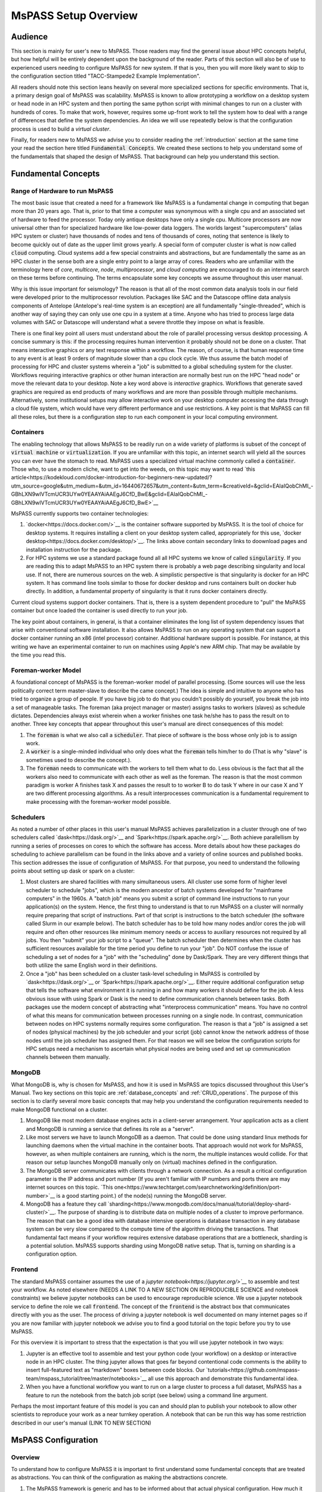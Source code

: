 .. _getting_started_overview:

MsPASS Setup Overview
=======================

Audience
~~~~~~~~~~~~~~
This section is mainly for user's new to MsPASS.  Those readers
may find the general issue about HPC concepts helpful, but
how helpful will be entirely dependent upon the background of the reader.
Parts of this section will also
be of use to experienced users needing to configure MsPASS for
new system.  If that is you, then you will more likely want to
skip to the configuration section titled
"TACC-Stampede2 Example Implementation".

All readers should note this section leans heavily on several more
specialized sections for specific environments.   That is, a
primary design goal of MsPASS was scalability.   MsPASS is known to
allow prototyping a workflow on a desktop system or head node in an HPC system
and then porting the same python script with minimal changes to run on
a cluster with hundreds of cores.  To make that work, however,
requires some up-front work to tell the system how to deal with a
range of differences that define the system dependencies.
An idea we will use repeatedly below is that the configuration
process is used to build a *virtual cluster*.

Finally, for readers new to MsPASS we advise you to consider
reading the :ref:`introduction` section at the same time
your read the section here titled :code:`Fundamental Concepts`.
We created these sections to help you understand some
of the fundamentals that shaped the design of MsPASS.
That background can help you understand this section.

Fundamental Concepts
~~~~~~~~~~~~~~~~~~~~~~~~

Range of Hardware to run MsPASS
----------------------------------
The most basic issue that created a need for a framework like MsPASS
is a fundamental change in computing that began more than 20 years ago.
That is, prior to that time a computer was synonymous with a single cpu
and an associated set of hardware to feed the processor.  Today only
antique desktops have only a single cpu.   Multicore processors are
now universal other than for specialized hardware like low-power data
loggers.  The worlds largest "supercomputers" (alias HPC system or cluster)
have thousands of nodes and tens of thousands of cores, noting that
sentence is likely to become quickly out of date as the upper limit
grows yearly.  A special form of computer cluster is what is
now called :code:`cloud` computing.  Cloud systems add a few
special constraints and abstractions, but are fundamentally
the same as an HPC cluster in the sense both are a single entry point
to a large array of cores.
Readers who are unfamiliar with the terminology
here of *core*, *multicore*, *node*, *multiprocessor*, and
*cloud computing* are
encouraged to do an internet search on these terms before continuing.
The terms encapsulate some key concepts we assume throughout this user
manual.

Why is this issue important for seismology?   The reason is that
all of the most common data analysis tools in our field were developed
prior to the multiprocessor revolution.   Packages like SAC and
the Datascope offline data analysis components of Antelope
(Antelope's real-time system is an exception) are all fundamentally
"single-threaded", which is another way of saying they can only use
one cpu in a system at a time.   Anyone who has tried to process
large data volumes with SAC or Datascope will understand what a
severe throttle they impose on what is feasible.

There is one final key point all users must understand about
the role of parallel processing versus desktop processing.
A concise summary is this:  if the processing requires human
intervention it probably should not be done on a cluster.
That means interactive graphics
or any text response within a workflow.
The reason, of course, is that human response time to any event
is at least 9 orders of magnitude slower than a cpu clock cycle.
We thus assume the batch model of processing for HPC and cluster systems
wherein a "job" is submitted to a global scheduling system for the cluster.
Workflows requiring interactive graphics or other human interaction
are normally best run on the HPC "head node" or move the relevant
data to your desktop.  Note a key word above is *interactive* graphics.
Workflows that generate saved graphics are required as end products of
many workflows and are more than possible through multiple mechanisms.
Alternatively, some institutional setups may allow interactive work on your desktop computer
accessing the data through a cloud file system, which would have
very different performance and use restrictions.  A key point
is that MsPASS can fill all these roles, but there is a configuration
step to run each component in your local computing environment.

Containers
-------------
The enabling technology that allows MsPASS to be readily run on a wide variety
of platforms is subset of the concept of :code:`virtual machine` or
:code:`virtualization`.   If you are unfamiliar with this topic,
an internet search will yield all the sources you can ever have the
stomach to read.   MsPASS uses a specialized virtual machine
commonly called a :code:`container`.  Those who, to use a modern cliche, want to get
into the weeds, on this topic may want to read
`this article<https://kodekloud.com/docker-introduction-for-beginners-new-updated/?utm_source=google&utm_medium=&utm_id=16440672657&utm_content=&utm_term=&creativeId=&gclid=EAIaIQobChMI_-GBhLXN9wIVTcmUCR3UYw0YEAAYAiAAEgJ6CfD_BwE&gclid=EAIaIQobChMI_-GBhLXN9wIVTcmUCR3UYw0YEAAYAiAAEgJ6CfD_BwE>`__

MsPASS currently supports two container technologies:

#.  `docker<https://docs.docker.com/>`__ is the container software
    supported by MsPASS.  It is the tool of choice for desktop systems.
    It requires installing a client on your desktop system called,
    appropriately for this use, `docker desktop<https://docs.docker.com/desktop/>`__.
    The links above contain secondary links to doownload pages and installation
    instruction for the package.
#.  For HPC systems we use a standard package found all all HPC systems
    we know of called :code:`singularity`.  If you are reading this to
    adapt MsPASS to an HPC system there is probably a web page describing
    singularity and local use.   If not, there are numerous sources on the
    web.  A simplistic perspective is that singularity is docker for
    an HPC system.   It has command line tools similar to those for
    docker desktop and runs containers built on docker hub directly.
    In addition, a fundamental property of singularity is that it runs docker
    containers directly.

Current cloud systems support docker containers.   That is, there is a system
dependent procedure to "pull" the MsPASS container but once loaded the container
is used directly to run your job.

The key point about containers, in general, is that a container eliminates
the long list of system dependency issues that arise with conventional
software installation.   It also allows MsPASS to run on any operating
system that can support a docker container running an x86 (intel processor)
container.  Additional hardware support is possible.  For instance, at
this writing we have an experimental container to run on
machines using Apple's new ARM chip.
That may be available by the time you read this.

Foreman-worker Model
--------------------------
A foundational concept of MsPASS is the foreman-worker model of
parallel processing.  (Some sources will use the less politically correct
term master-slave to describe the came concept.)
The idea is simple and intuitive to anyone who has tried to organize a
group of people.   If you have big job to do that you couldn't possibly do
yourself, you break the job into a set of manageable tasks.   The
foreman (aka project manager or master) assigns tasks to workers (slaves)
as schedule dictates.  Dependencies always exist wherein when a worker finishes
one task he/she has to pass the result on to another.  Three key concepts
that appear throughout this user's manual are direct consequences of this model:

#.  The :code:`foreman` is what we also call a :code:`scheduler`.   That piece
    of software is the boss whose only job is to assign work.
#.  A :code:`worker` is a single-minded individual who only does what the
    :code:`foreman` tells him/her to do (That is why "slave" is sometimes used to describe
    the concept.).
#.  The :code:`foreman` needs to communicate with the workers to tell them
    what to do.   Less obvious is the fact that all the workers also need
    to communicate with each other as well as the foreman.   The reason is
    that the most common paradigm is worker A finishes task X and passes
    the result to to worker B to do task Y where in our case X and Y
    are two different processing algorithms.  As a result interprocesses
    communication is a fundamental requirement to make processing with the
    foreman-worker model possible.

Schedulers
----------------
As noted a number of other places in this user's manual MsPASS
achieves parallelization in a cluster through one of two
schedulers called `dask<https://dask.org/>`__
and `Spark<https://spark.apache.org/>`__.  Both achieve parallellism
by running a series of processes on cores to which the software
has access.   More details about how these packages do
scheduling to achieve parallelism can be found in
the links above and a variety of online sources and published books.
This section addresses the issue of configuration of MsPASS.
For that purpose, you need to understand the following points about
setting up dask or spark on a cluster:

#.  Most clusters are shared facilities with many simultaneous users.
    All cluster use some form of higher level scheduler to schedule
    "jobs", which is the modern ancestor of batch systems developed for
    "mainframe computers" in the 1960s.   A "batch job" means you
    submit a script of command line instructions to run your application(s)
    on the system.   Hence, the first thing to understand is that to run
    MsPASS on a cluster will normally require preparing that script of
    instructions.   Part of that script is instructions to the batch
    scheduler (the software called Slurm in our example below). The
    batch scheduler has to be told how many nodes and/or cores the
    job will require and often other resources like minimum memory needs or
    access to auxiliary resources not required by all jobs.  You then
    "submit" your job script to a "queue".  The batch scheduler then determines
    when the cluster has sufficient resources available for the time period
    you define to run your "job".  Do NOT confuse the issue of scheduling
    a set of nodes for a "job" with the "scheduling" done by Dask/Spark.
    They are very different things that both utilize the same English word
    in their definitions.
#.  Once a "job" has been scheduled on a cluster task-level scheduling in
    MsPASS is controlled by `dask<https://dask.org/>`__
    or `Spark<https://spark.apache.org/>`__.   Either require additional
    configuration setup that tells the software what environment it is
    running in and how many workers it should define for the job.
    A less obvious issue with using Spark or Dask is the need to define
    communication channels between tasks. Both packages use the modern
    concept of abstracting what "interprocess communication" means.
    You have no control of what this means for communication
    between processes running on a single node.  In contrast,
    communication between nodes on HPC systems normally requires
    some configuration.   The reason is that a "job" is assigned a set of
    nodes (physical machines) by the job scheduler and your script (job) cannot
    know the network address of those nodes until the job scheduler has
    assigned them.   For that reason we will see below the configuration
    scripts for HPC setups need a mechanism to ascertain what physical
    nodes are being used and set up communication channels between them
    manually.

MongoDB
------------
What MongoDB is, why is chosen for MsPASS, and how it is used in MsPASS are
topics discussed throughout this User's Manual.   Two key sections on this
topic are :ref:`database_concepts` and :ref:`CRUD_operations`.
The purpose of this section is to clarify several more basic concepts
that may help you understand the configuration requirements needed to
make MongoDB functional on a cluster.

#.  MongoDB like most modern database engines acts in a client-server
    arrangement.  Your application acts as a client and MongoDB is
    running a service that defines its role as a "server".
#.  Like most servers we have to launch MongoDB as a daemon.  That
    could be done using standard linux methods for launching daemons when the
    virtual machine in the container boots.  That approach would not work
    for MsPASS, however, as when multiple containers are running, which
    is the norm, the multiple instances would collide.   For that reason
    our setup launches MongoDB manually only on (virtual) machines
    defined in the configuration.
#.  The MongoDB server communicates with clients through a network
    connection.   As a result a critical configuration parameter is
    the IP address and port number
    (If you aren't familiar with IP numbers and ports there are may
    internet sources on this topic.
    `This one<https://www.techtarget.com/searchnetworking/definition/port-number>`__
    is a good starting point.)  of the node(s) running the MongoDB server.
#.  MongoDB has a feature they call
    `sharding<https://www.mongodb.com/docs/manual/tutorial/deploy-shard-cluster/>`__.
    The purpose of sharding is to distribute data on multiple nodes of a
    cluster to improve performance.   The reason that can be a good idea
    with database intensive operations is database transaction in any
    database system can be very slow compared to the compute time of the
    algorithm driving the transactions.  That fundamental fact
    means if your workflow requires extensive database operations
    that are a bottleneck, sharding is a potential solution.  MsPASS
    supports sharding using MongoDB native setup.   That is, turning on
    sharding is a configuration option.

Frontend
------------

The standard MsPASS container assumes the use of a
`jupyter notebook<https://jupyter.org/>`__`
to assemble and test your workflow.  As noted elsewhere
(NEEDS A LINK TO A NEW SECTION ON REPRODUCIBLE SCIENCE and notebook constraints)
we believe jupyter notebooks can be used to encourage reproducible
science.   We use a jupyter notebook service to define the
role we call :code:`frontend`.  The concept of the :code:`frontend`
is the abstract box that communicates directly with you as the user.
The process of driving a jupyter notebook is well documented
on many internet pages so if you are now familiar with jupyter notebook
we advise you to find a good tutorial on the topic before you try to use
MsPASS.

For this overview it is important to stress that the expectation is
that you will use jupyter notebook in two ways:

#.  Jupyter is an effective tool to assemble and test your python
    code (your workflow) on a desktop or interactive node in an HPC cluster.
    The thing jupyter allows that goes far beyond contentional code comments
    is the ability to insert full-featured text as "markdown" boxes between
    code blocks.   Our
    `tutorials<https://github.com/mspass-team/mspass_tutorial/tree/master/notebooks>`__
    all use this approach and demonstrate this
    fundamental idea.

#.  When you have a functional workflow you want to run on a large cluster
    to process a full dataset, MsPASS has a feature to run the notebook
    from the batch job script (see below) using a command line argument.

Perhaps the most important feature of this model is you can and should plan
to publish your notebook to allow other scientists to reproduce your work
as a near turnkey operation.  A notebook that can be run this way has some
restriction described in our user's manual (LINK TO NEW SECTION)

MsPASS Configuration
~~~~~~~~~~~~~~~~~~~~~~~~~~

Overview
------------
To understand how to configure MsPASS it is important to first
understand some fundamental concepts that are treated as abstractions.
You can think of the configuration as making the abstractions concrete.

#.  The MsPASS framework is generic and has to be informed about
    that actual physical configuration.   How much it can determine automatically
    and what it needs to be told manually are system dependent.
#.  As much as possible we abstract all IO.   Input means you use a handle of
    some kind to create some data object.   Output means you use a handle to
    save that data in a form that allows it to be reconstructed later.
    Whether that is done by reading from a file on file system, a file
    on a HPC disk farm, a cloud system via a URL, or something not yet invented
    is irrelevant.  All that matters is that you have a software handle to
    manage the reads and writes.
#.  A special case of IO is interprocess communication.   Spark and Dask
    both abstract that process in a manner opaque to you as a user.
    This allows them to automatically determine if a connection is
    process-to-process within a shared memory environment (within a node)
    or between nodes.   Mechanisms for the first are varied.  For the later
    it means network communications between two processes on two nodes with the cluster's
    internal network.
#.  We made a design choice in MsPASS to further abstract the overall system
    in terms of one a finite set of functional blocks we refer to as the
    blocks :code:`role`.   There are three core "roles" any MsPASS
    setup needs to define:  (1) :code:`scheduler`, (2) :code:`worker`,
    and :code:`db`.  Sharding adds a level of complexity.  When sharding is
    enabled two additional function "roles" are required we call
    :code:`dbmanager` (replaces :code:`db` in a sharded environment) and
    :code:`shard`.  Finally, we define the role of :code:`frontend`
    as an abstraction of the user interface.  Sections below will
    provide more details on what these different "roles" mean and how
    they are used.

A final point for this overview is that a good summary of the purpose of
configuration is to define a virtual cluster in which your job should be run.
The scalability of MsPASS is possible because of the abstraction that
allows the definition of a virtual cluster.  How complicated that
configuration will be is dependent upon what you are building.
We have a turnkey system for a desktop system, but any other cluster will
require a nonzero commitment to configure and run jobs in the virtual
cluster you define.  MsPASS is a "framework" which means it can handle complex
definitions, but it will not produce a workable system
until someone adds a skin to the framework.

We first consider a series of example configurations that we illustrate
using abstractions we described immediately above.   After
the examples we turn to the implementation detail of how we
make an abstract model concrete.

Example 1:  Simple four node virtual cluster
-----------------------------------------------
Figure :numref:`Configuration_figure1` is
a block diagram of a virtual cluster that is largely useful
only for it's pedagogic value.   i.e. we show it
as an introductory example to help further demonstrate key
concepts and how they fit together.  The actual configuration here would
not be very prudent because it would not make efficient use of resources for
reasons we discuss at the end of this section.

.. _Configuration_figure1:

.. figure:: ../_static/figures/OneRolePerVM.jpg
     :width: 600px
     :align: center

     :numref:`Configuration_figure1`.  Block diagram showing abstract components of the virtual cluster
     configuration of example 1.  This example assumes four physical
     nodes illustrated by the four larger boxes with solid lines.
     The dashed line boxes define virtual machines running within
     each physical node.   Each physical node is illustrated as
     connected to a high speed LAN used for node-to-node communication
     in the cluster.

This simple example is helpful to clarify some important implementation
details that we use in MsPASS to define a virtual cluster:

- The fundamental components are defined by what we call a :code:`role`.
  In this example there are four:  :code:`db`, :code:`frontend`,
  :code:`scheduler`, and :code:`worker`.  Those names define the
  following:

  * The :code:`db` virtual machine runs MongoDB.
  * The :code:`frontend` virtual machine is running a jupyter  notebook
    service.   That is currently the default user interface for MsPASS.
  * The :code:`scheduler` virtual machine runs the dask or spark scheduler.
  * The :code:`worker` virtual machine runs a dask or spark worker.

- The configuration is all driven by a master script illustrated at the top
  of the figure with the tag "start-mspass.sh".  Because our container
  runs a version of linux that script is a Bourne (bash) shell script.
  We discuss the contents of that script below.

- This example shows a simple configuration with one virtual machine per
  physical node.  However, it also shows that the worker node is configured
  with four processes labeled P1, P2, P3, and P4.  Note our terminology
  has created an ambiguity of language in the current setup you need to
  understand.  A single instance of a virtual machine (container) is
  run with its "role" defined as :code:`worker` but both dask and spark,
  by default, will define one worker process per core defined for that
  virtual machine.  i.e. "worker" is used for two different contexts here.
  It means a "role" and the worker being directed by a foreman (scheduler).
  In retrospect we should have used a different work to define the worker
  as a role, but for the present that ambiguity is too deeply embedded in
  the code base to easily excise it.

- The worker node has lines with arrows drawn between the four boxes labeled P1, P2, P3, and P4.
  Those lines symbolize interprocess communication between the worker processes.
  As noted above dask and spark abstract that communication.

- We illustrate node-to-node communications through a common symbol for a
  local area network.  That is, the heavy line labeled "Cluster LAN".
  A key point here is that such communications use a physical connection
  between nodes and the nodes operating system has to handle routing
  data traffic to and from the virtual machine it is running.

- Figure :numref:`Configuration_figure1` has node2 running with a
  role set as :code:`frontend`.   As noted earlier the :code:`frontend` box is an
  abstraction of a user interface but in our implementation it runs the
  service that allows a web browswer to connect to the virtual cluster
  by running a jupyter notebook on your local machine.   NEEDS MORE AFTER MEETING

Before continuing it is worth noting why this simple configuration is
useful for understanding but likely a bad idea for an actual configuration,
The example is useful because of simplicity.  In this example each
node has one and only one "role".   The examples below show that isn't
essential, but does introduce some potentially confusing complexity we
think is important to consider independently.   Why this configuration
would almost certainly be a "bad idea" for an actual implementation is
inefficiency.   All but archaic clusters today have multicore nodes.
Dedicating a full node to each "role" would waste resources.  The most
extreme is the :code:`frontend` box that in our implementation launches a
virtual machine dedicated only to running a jupyter notebook server.
The jupyter notebook server is a very lightweight process tha consumes very
few resources.   A run in this cofiguration would show node2 nearly idle
for an entire run.   In contrast, we have found devoting a node to
the :code:`scheduler` role may often be prudent.   The key point here is
that "fine-tuning" of a production workflow may require some
benchmark tests for load balancing.  On the other hand, we also caution
all users to keep your objectives in mind.   If you are doing a one-up
workflow for a research project fine-tuning configuration would be
a waste of your time.  If you face a task with months of compute time, however,
some fine-tuning may be justified.


Example 2:  Multiple nodes with multiple roles`
---------------------------------------------------
Figure :numref:`Configuration_figure2` is
a block diagram of a virtual cluster that is a minor variant of
that in Figure :numref:`Configuration_figure1`.   This configuration
has less of the inefficiency of that in Figure :numref:`Configuration_figure1`
by not dedicating a node to the :code:`frontend` role.  It also
illustrates a more subtle point that is an implementation detail
we were avoiding in Example 1.   That is, note that when a node is
set up to run multiple "roles" each role is run in a  separate
virtual machine (container).  We emphasize that is an
"implementation detail" we made to simplify the already complicated
start-mspass.sh script.  We note that approach would have been a bad
idea with older "virtual machine" software that would require loading a
full implmentation of a guest operating system into memory, but
this is an example of the merits of a "container" version of virtualization.
The approach we used is common and is not particularly onerous in
the consumption of system resources.  The key differences between this
and example 1 are:

#. Nodes 1 and 2 are both running two containers with different "roles".
#. Node 2 illustrates a different configurable feature that can be used to
   provide better load balancing.   That is, it is possible to launch
   a container running with the role of :code:`worker` and limit the number
   of workers that scheduler can assign.  This example shows the node 2
   worker with only 2 processes while the node dedicated to workers (node 3)
   is assigned 4 worker processes.

.. _Configuration_figure2:

.. figure:: ../_static/figures/MultipleRolesPerNode.jpg
     :width: 600px
     :align: center

     :numref:`Configuration_figure2`.
     Block diagram showing abstract components of the virtual cluster
     configuration of example 2.  This example shows a cluster with
     three physical nodes running containers with multiple roles on two of the three
     nodes.  See the caption of Figure :numref:`Configuration_figure2`
     for details on the meaning of different lines in the diagram.



Example 3:  Multiple nodes with optional Sharding
-----------------------------------------------

Figure :numref:`Configuration_figure3` is the first example
that is known to give reasonable load balancing on an HPC system.
It is, in fact, a schematic diagram of our example configuration for
creating a virtual cluster at TACC.   A configuration file that would
create this virtual cluster is given below.   The most up-to-date
version can be found
`here<https://github.com/mspass-team/mspass/blob/master/scripts/tacc_examples/distributed_node.sh>`__ on github,
but be warned that copy is subject to version skew from that pasted
here to create this user manual section.

.. _Configuration_figure3:

.. figure:: ../_static/figures/FiveNodeExampleComposite.jpg
     :width: 600px
     :align: center

     :numref:`Configuration_figure3`.
     Block diagram showing abstract components of the virtual cluster
     configuration of example 3.  This example shows a cluster with
     five physical nodes that define alternative operational modes
     in our example "distributed node" script.  (a) shows a configuration
     without MongoDB sharding enabled.   In that case node  1 has a
     container running a single instance of MongoDB (box labeled db).
     Node 1 also has two other containers: one running with role
     :code:`scheduler` and another running with role :code:`frontend`.
     (b) shows a similar configuration that would be created with the
     configuration script if shading is enabled.  Note that in that
     situation the :code:`db` box is assigned the role :code:`dbmanager`.
     The :code:`dbmanager` coordinates database transitions with the
     shards defined in the other nodes.  In this example each node running
     a worker container also runs a container with a role defined as
     :code:`shard`.

This figure actually illusrates two different configurations.   We consider
them together because the script that could be run at TACC to create this
virtual cluster has an option for turning MongoDB's "sharding" feature (see above
and the MongoDB documentation) on and off.  Consider first the case with
sharding False (off) as it has much in common with example 2.  Some key
points about the case with sharding off are the following:

*  In this case we have four dedicated worker nodes and put all the other
   required "roles" in a single node.
*  As in example 2 all each container runs one and only one role.
*  We don't illustrate the worker processes in this figure for simplicity.
   We note that both dask and spark will default to creating one worker
   process per core assigned to the container.   In this configuration that
   would normally mean all the cores of that node.  Thus if each node had,
   for example, 16 cores, this virtual cluster would represent a 64 processor
   engine.

Whether or not this configuration is well balanced depends upon the
workflow and the physical nodes on which it is run.
Putting the database server on the same node as the scheduler
could cause issues for a workflow running lots of database operations.
We show the example with sharding turned on (part b of the figure) as
an illustration of how sharding could be enabld to possibly improve load balancing
in such a situation.  Some key points about the sharding example are the
following:

*  When sharding is used we add two new MsPASS "role" definitions:
   :code:`shard` and :code:`dbmanager`.   We emphasize the "role" concept is
   a feature of MsPASS and not something you will find in the MongoDB
   documentation.   Both define configurations defined in the start-mspass.sh
   script used to launch each container.   To see exactly what each do
   look at the contents of start-mspass.sh found `here<https://github.com/mspass-team/mspass/blob/extend_normalization_options/scripts/start-mspass.sh>`__.
*  Sharding adds complexity to a setup and run time environment that
   should not be taken lightly.   In general, we would recommend avoiding
   it unless you have a production workflow you find limited by
   database transactions.   Our example below and with start-mspass.sh
   provide a starting point to implement a sharded cluster.   That should,
   however, be viewed only as a supplement the MongoDB documentation on
   sharding easily found by a web search.

Example 4:  All-in-one desktop setup
---------------------------------------
We leave the special case we call "all-in-one" until now even
though virtually all MsPASS users will likely first use it in that mode.
The reason is that although
it is implemented through the same master script (start-msspas.sh),
it is a special case that might be confusing if we had started there.
That is, because the framework is primarily designed for running on
a cluster running on a desktop has to simulate elements of cluster.
That said, the following figure illustrates an abstraction of the
all-in-one mode with symbols the same as the examples above:

.. _Configuration_figure4:

.. figure:: ../_static/figures/AllInOne.jpg
     :width: 600px
     :align: center

     :numref:`Configuration_figure4`.
     Block diagram showing abstract components of what we
     call the all-in-one mode used for running on a single node.
     Symbols and line styles are as with all the related figures above.

The fundamental difference to note in this run mode is all four
of the required mspass "roles" (:code:`scheduler, worker, db, frontend`)
are run in the same container.  All the previous examples used
used multiple containers with only one "role" per container.
We emphasize either choice (one role per container or multiple roles
per container instance) is an implementation detail.   The single container
mode is more efficient for a desktop.  Multiple containers are more appropriate
for clusters to make the configuration more generic.   Further, in a cluster
the minor memory overhead of multiple containers would be less of an issue
than for a single node.

A final point about this configuration is that by default both dask and
spark will define the number of process devoted to workers to be the number of
cores defined for the container.   If you are running MsPASS on a desktop
you want to simultaneously use for other purposes you may want to configure docker
to not use all the cores on the system.   That process is described
`here<https://docs.docker.com/config/containers/resource_constraints/>`__.


TACC-Stampede2 Example Implementation
~~~~~~~~~~~~~~~~~~~~~~~~~~~~~~~~~~~~~~~~~
Overview
----------
In this section we show a concrete implementation of our abstract
example 3.  This example will is known to run on the
`TACC<https://www.tacc.utexas.edu/use-tacc/getting-started>`__
system called stampede2.  On that system a package called
:code:`singularity` is used to launch and containers in multiple nodes.
Job level scheduling is handled by a system called :code:`Slurm`.
Details on how to use those two packages to run jobs are found
in two subsections of this :code:`Getting Started` section:
:ref:`run_mspass_with_singularity` provides some basics on using
singularity and :ref:`deploy_mspass_on_HPC` gives more details.
This section covers some of the same material, but relates some of the
details back to the more abstract concepts discussed above.
A practical guide is that this section of this document
is the tutorial while the other sections of :code:`Getting Started`
are reference material better used after you are familiar with the
material found here.

The subsections below give some of the details of three files
MsPASS uses to construct a virtual cluster:

#.  We show an example job control script that implements the abstract,
    five-node cluster illustrated above in :numref:`Configuration_figure3`
    for the case with sharding turned off.
#.  We cover highlights of the  :code:`start-mspass.sh` file illustrated in all
    the figures above.  As noted it is a master shell script used to
    launch a single instance of a container.
#.  We include a brief discussion of the docker configuration file.
    That discussion is not all inclusive, but it might make some
    unix shell incantations slightly less mysterious.  We emphasize that
    file has no direct role in configuration.   The issue we clarify below
    is how :code:`start-mspass.sh` is used in the container setup.

These three files are tightly connected.  The first two define
the configuration for the virtual cluster in which you run the job.
The third is important only to understand the way the contaienr is
constructed to use these two configuration files.
Understanding how they work together is much like understanding
the control flow of any piece of
computer code that has subprograms (functions).   The job script
is like a main program (function).   It defines the environment in which
the job is to be run, launches containers used to define the virtual
cluster, configures the containers, and then run the desired workflow.
The docker configuration file can be thought of as like the operating
system code:  you only interact with it, you don't change it.

Job Script
-----------------------

Because the job script is effectively the main program for any workflow
we begin with our example.  Note this script was derived from an
ancestor of the current file found on github
`here<https://github.com/mspass-team/mspass/blob/master/scripts/tacc_examples/distributed_node.sh>`__.
It differs mainly with some minor changes to match the configuration
described in this  document.   I also includes some additional comments
with the tag *Section n* used as anchors for descriptions following the
script:

.. code-block:: python

  #!/bin/bash

  #SECTION 1:  slurm commands (see below for more details)
  #SBATCH -J mspass          # Job name
  #SBATCH -o mspass.o%j      # Name of stdout output file
  #SBATCH -p skx-dev         # Queue (partition) name - system dependent
  #SBATCH -N 5               # Total # of nodes (5 for this example)
  #SBATCH -n 5               # Total # of mpi tasks (normally the same as -N)
  #SBATCH -t 02:00:00        # Run time (hh:mm:ss)
  #SBATCH -A MsPASS          # Allocation name (req'd if you have more than 1)

  # SECTION 2:  Define the software environment
  # Most HPC systems like stampede2 use a softwere module
  # manager to allow each job to define any special packages it needs to
  # run.  In our case that is only tacc-singularity.
  ml unload xalt
  ml tacc-singularity
  module list
  pwd
  date

  #SECTION 3:  Define some basic control variables for this shell
  # this sets the working directory
  # SCRATCH is an environment variable defined for all jobs on stempede2
  WORK_DIR=$SCRATCH/mspass/workdir
  # This defines the path to the docker container file.
  # like SCRATCH WORK2 is an environment variable defining a file system
  # on stampede2
  MSPASS_CONTAINER=$WORK2/mspass/mspass_latest.sif
  # specify the location where user wants to store the data
  # should be in either tmp or scratch
  DB_PATH='scratch'
  # the base for all hostname addresses
  HOSTNAME_BASE='stampede2.tacc.utexas.edu'
  # Sets whether to use sharding or not (here sharding is turned off)
  DB_SHARDING=false
  # This variable is used to simplify launching each container
  # Arguments are added to this string to launch each instance of a
  # container.  stampede2 uses a package called singularity to launch
  # each container instances
  SING_COM="singularity run $MSPASS_CONTAINER"


  # Section 4:  Set up some necessary communication channels
  # obtain the hostname of the node, and generate a random port number
  NODE_HOSTNAME=`hostname -s`
  echo "primary node $NODE_HOSTNAME"
  LOGIN_PORT=`echo $NODE_HOSTNAME | perl -ne 'print (($2+1).$3.$1) if /c\d(\d\d)-(\d)(\d\d)/;'`
  STATUS_PORT=`echo "$LOGIN_PORT + 1" | bc -l`
  echo "got login node port $LOGIN_PORT"

  # create reverse tunnel port to login nodes.  Make one tunnel for each login so the user can just
  # connect to stampede.tacc
  # Note the number used as an arg to seq should be the number of nodes in the
  # virtual cluster
  for i in `seq 6`; do
      ssh -q -f -g -N -R $LOGIN_PORT:$NODE_HOSTNAME:8888 login$i
      ssh -q -f -g -N -R $STATUS_PORT:$NODE_HOSTNAME:8787 login$i
  done
  echo "Created reverse ports on Stampede2 logins"

  # Section 5:  Launch all the containers
  # In this job we create a working directory on stampede2's scratch area
  # Most workflows may omit the mkdir ans just use cd to a working
  # directory created and populated earlier
  mkdir -p $WORK_DIR
  cd $WORK_DIR

  # start a scheduler container in the primary node
  SINGULARITYENV_MSPASS_WORK_DIR=$WORK_DIR \
  SINGULARITYENV_MSPASS_ROLE=scheduler $SING_COM &

  # get the all the hostnames of worker nodes
  WORKER_LIST=`scontrol show hostname ${SLURM_NODELIST} | \
               awk -vORS=, -v hostvar="$NODE_HOSTNAME" '{ if ($0!=hostvar) print $0 }' | \
               sed 's/,$/\n/'`
  echo $WORKER_LIST

  # start worker container in each worker node
  SINGULARITYENV_MSPASS_WORK_DIR=$WORK_DIR \
  SINGULARITYENV_MSPASS_SCHEDULER_ADDRESS=$NODE_HOSTNAME \
  SINGULARITYENV_MSPASS_ROLE=worker \
  mpiexec.hydra -n $((SLURM_NNODES-1)) -ppn 1 -hosts $WORKER_LIST $SING_COM &

  if [ "$DB_SHARDING" = true ] ; then
      echo 'Using Sharding MongoDB'
      # extract the hostname of each worker node
      OLD_IFS=$IFS
      IFS=","
      WORKER_LIST_ARR=($WORKER_LIST)
      IFS=$OLD_IFS

      # control the interval between mongo instance and mongo shell execution
      SLEEP_TIME=15

      # start a dbmanager container in the primary node
      username=`whoami`
      for i in ${!WORKER_LIST_ARR[@]}; do
          SHARD_LIST[$i]="rs$i/${WORKER_LIST_ARR[$i]}.${HOSTNAME_BASE}:27017"
          SHARD_ADDRESS[$i]="$username@${WORKER_LIST_ARR[$i]}.${HOSTNAME_BASE}"
          SHARD_DB_PATH[$i]="$username@${WORKER_LIST_ARR[$i]}.${HOSTNAME_BASE}:/tmp/db/data_shard_$i"
          SHARD_LOGS_PATH[$i]="$username@${WORKER_LIST_ARR[$i]}.${HOSTNAME_BASE}:/tmp/logs/mongo_log_shard_$i"
      done

      SINGULARITYENV_MSPASS_WORK_DIR=$WORK_DIR \
      SINGULARITYENV_MSPASS_SHARD_DATABASE=${SHARD_DATABASE} \
      SINGULARITYENV_MSPASS_SHARD_COLLECTIONS=${SHARD_COLLECTIONS[@]} \
      SINGULARITYENV_MSPASS_SHARD_LIST=${SHARD_LIST[@]} \
      SINGULARITYENV_MSPASS_SLEEP_TIME=$SLEEP_TIME \
      SINGULARITYENV_MSPASS_ROLE=dbmanager $SING_COM &

      # ensure enough time for dbmanager to finish
      sleep 30

      # start a shard container in each worker node
      # mipexec could be cleaner while ssh would induce more complexity
      for i in ${!WORKER_LIST_ARR[@]}; do
          SINGULARITYENV_MSPASS_WORK_DIR=$WORK_DIR \
          SINGULARITYENV_MSPASS_SHARD_ID=$i \
          SINGULARITYENV_MSPASS_DB_PATH=$DB_PATH \
          SINGULARITYENV_MSPASS_SLEEP_TIME=$SLEEP_TIME \
          SINGULARITYENV_MSPASS_CONFIG_SERVER_ADDR="configserver/${NODE_HOSTNAME}.${HOSTNAME_BASE}:27018" \
          SINGULARITYENV_MSPASS_ROLE=shard \
          mpiexec.hydra -n 1 -ppn 1 -hosts ${WORKER_LIST_ARR[i]} $SING_COM &
      done

      # start a jupyter notebook frontend in the primary node
      SINGULARITYENV_MSPASS_WORK_DIR=$WORK_DIR \
      SINGULARITYENV_MSPASS_SCHEDULER_ADDRESS=$NODE_HOSTNAME \
      SINGULARITYENV_MSPASS_DB_ADDRESS=$NODE_HOSTNAME \
      SINGULARITYENV_MSPASS_DB_PATH=$DB_PATH \
      SINGULARITYENV_MSPASS_SHARD_ADDRESS=${SHARD_ADDRESS[@]} \
      SINGULARITYENV_MSPASS_SHARD_DB_PATH=${SHARD_DB_PATH[@]} \
      SINGULARITYENV_MSPASS_SHARD_LOGS_PATH=${SHARD_LOGS_PATH[@]} \
      SINGULARITYENV_MSPASS_DB_MODE="shard" \
      SINGULARITYENV_MSPASS_ROLE=frontend $SING_COM
  else
      echo "Using Single node MongoDB"
      # start a db container in the primary node
      SINGULARITYENV_MSPASS_DB_PATH=$DB_PATH \
      SINGULARITYENV_MSPASS_WORK_DIR=$WORK_DIR \
      SINGULARITYENV_MSPASS_ROLE=db $SING_COM &
      # ensure enough time for db instance to finish
      sleep 10

      # start a jupyter notebook frontend in the primary node
      SINGULARITYENV_MSPASS_WORK_DIR=$WORK_DIR \
      SINGULARITYENV_MSPASS_SCHEDULER_ADDRESS=$NODE_HOSTNAME \
      SINGULARITYENV_MSPASS_DB_ADDRESS=$NODE_HOSTNAME \
      SINGULARITYENV_MSPASS_SLEEP_TIME=$SLEEP_TIME \
      SINGULARITYENV_MSPASS_ROLE=frontend $SING_COM
  fi
  # Launch the frontend.  Run in batch mode if the script was
  # submitted with a "-b notebook" other shell arg parsing methods could
  # be used

  if [ $# -eq 0 ]; then
    SINGULARITYENV_MSPASS_ROLE=frontend $SING_COM
  else
    while getopts "b:" flag
    do
      case "${flag}" in
        b) notebook_file=${OPTARG};
      esac
    done
    SINGULARITYENV_MSPASS_ROLE=frontend $SING_COM -batch $notebook_file
  fi


There are lots of details you may need to consider to adapt this
script but we highlight a few key points here.  The points are
organized by the "Section" tags in the comments:

*  *Section 1*  These are system dependent commands to control the
   global scheduler (see above), which in the case of stampede2 is
   a package called slurm.  Any HPC system will have a basic introduction
   describing slurm or a similar package used for the same
   purpose.  For example, slurm is discussed in the User Guide for
   stampede2 found `here<https://portal.tacc.utexas.edu/user-guides/stampede2>`__.
*  *Section 2* may or may not be necessary on your system.   These lines
   are calls to a software management system. All large
   HPC clusters we know of use a software management system like that
   at stampede2.   The reason is that large clusters serve a diverse
   group of uses with different software needs.   Some packages have
   incompatibilities that can be managed with such systems.   Note
   that issue is an important advantage of using container technology in
   MsPASS.  This example is simple because using the container eliminates
   most such dependencies.
*  *Section 3* sets some basic control variables.  The most important point
   to understand at this point is that this script is using shell variables
   (local and environmental) to define basic properties that need to be
   used later.   Those familiar with shell programming will recognize this
   as common practice to define parameters subject to change.  The lesson
   for this manual is that all shell variables are details you may need to change
   to match your configuration.
*  *Section 4* contains a number of complicated shell constructs that
   border on incantations.   These constructs are necessary to set up
   communications between the physical nodes of the cluster and the
   "login nodes" of stampede2. This sequence is necessary only if you
   are running interactively from web server on a stampede2 login node.
   If you are running this script with the -batch option your notebook
   will be executed when the :code:`frontend` container is launched.
*  *Section 5* launches the containers that define the virtual cluster
   configuration illustrated in Figure :numref:`Configuration_figure3`.
   This example has complexity because it provides the option for sharding.
   There are two big-picture points we note about this section.  First,
   individual configuration parameters to run a particular container
   are defined with the prefix "SINGULARITYENV_".  This example
   assumes the job is run using the packaged called
   singularity to launch the containers (for more details on using
   MsPASS with singularity see the related section :ref:`run_mspass_with_singularity`).
   Singularity strips that magic string when it is run with the
   construct "$SINGCOM".  Second, a potentially confusing issue is that
   the script can launch commands directly from the master/foreman node.
   You should realize this shell script is run in that special node.
   In the other nodes the MsPASS container is launched with mode set to
   :code:`worker`.   The workers then simply wait for instructions
   until told to exit by the :code:`scheduler`.
   Hence "Node 1" in Figure :numref:`Configuration_figure3` is that "master"/"foreman"
   (LOGIN_PORT) node.  The workers are launched here with a mpiexec.hydra.
   Users familiar with mpi should understand we are only using this program to
   launch our worker containers.   MsPASS does not use mpi.

A final, auxiliary point about this script is an important detail
about launching the :code:`frontend`.  The final few lines of *Section 5*
launches the :code:`frontend`.   The bash incantation here is one way to
check for the arg combination "-b notebook" in the job submission line.
That is how this script implements running a notebook without human
interaction (a "batch" (-b) mode).  Note that what that does is pass
the notebook file name to the startup script for the :code:`frontend`
container.  One could simplify this a bit by hard coding the notebook
file name, but this example provides a template for defining a generic
configuration that could be used to run multiple notebooks.

start-mspass.sh
----------------------

We reiterate that our current implementation of MsPASS uses a single
master shell script called :code:`start-mspass.sh` to configure each
running container.   i.e. the way this file is used is after
linux boots in each container instance the :code:`start-mspass.sh`
is run.
Like the job script above we show the current version of ths script
below adding some additional comments for anchors to this text.
Be warned it may differ from the
master found on github
`here<https://github.com/mspass-team/mspass/blob/master/scripts/start-mspass.sh>`__
due to inevitable version skew of documentation
relative to the code base and the anchor comments.

.. code-block:: bash

  #!/bin/bash

  # If running with docker use /home, else use pwd to store all data and logs
  if grep "docker/containers" /proc/self/mountinfo -qa; then
    MSPASS_WORKDIR=/home
  elif [[ -z ${MSPASS_WORK_DIR} ]]; then
    MSPASS_WORKDIR=`pwd`
  else
    MSPASS_WORKDIR=$MSPASS_WORK_DIR
  fi

  # define SLEEP_TIME
  if [[ -z $MSPASS_SLEEP_TIME ]]; then
    MSPASS_SLEEP_TIME=15
  fi

  MSPASS_DB_DIR=${MSPASS_WORKDIR}/db
  MSPASS_LOG_DIR=${MSPASS_WORKDIR}/logs
  MSPASS_WORKER_DIR=${MSPASS_WORKDIR}/work
  # Note that only log is required for all roles. Other dirs will be created later when needed.
  [[ -d $MSPASS_LOG_DIR ]] || mkdir -p $MSPASS_LOG_DIR

  MONGO_DATA=${MSPASS_DB_DIR}/data
  MONGO_LOG=${MSPASS_LOG_DIR}/mongo_log
  export SPARK_WORKER_DIR=${MSPASS_WORKER_DIR}
  export SPARK_LOG_DIR=${MSPASS_LOG_DIR}

  if [ $# -eq 0 ] || [ $1 = "--batch" ]; then

    function start_mspass_frontend {
      BATCH_MODE_ARGS="--to notebook --inplace --execute $1"
      NOTEBOOK_ARGS="--notebook-dir=${MSPASS_WORKDIR} --port=${JUPYTER_PORT} --no-browser --ip=0.0.0.0 --allow-root"
      # if MSPASS_JUPYTER_PWD is not set, notebook will generate a default token
      if [[ ! -z ${MSPASS_JUPYTER_PWD+x} ]]; then
        # we rely on jupyter's python function to hash the password
        MSPASS_JUPYTER_PWD_HASHED=$(python3 -c "from notebook.auth import passwd; print(passwd('${MSPASS_JUPYTER_PWD}'))")
        NOTEBOOK_ARGS="${NOTEBOOK_ARGS} --NotebookApp.password=${MSPASS_JUPYTER_PWD_HASHED}"
      fi
      if [ "$MSPASS_SCHEDULER" = "spark" ]; then
        export PYSPARK_DRIVER_PYTHON=jupyter
        if [ -z $1 ]; then
          export PYSPARK_DRIVER_PYTHON_OPTS="notebook ${NOTEBOOK_ARGS}"
        else
          export PYSPARK_DRIVER_PYTHON_OPTS="nbconvert ${BATCH_MODE_ARGS}"
        fi
        pyspark \
          --conf "spark.mongodb.input.uri=mongodb://${MSPASS_DB_ADDRESS}:${MONGODB_PORT}/test.misc" \
          --conf "spark.mongodb.output.uri=mongodb://${MSPASS_DB_ADDRESS}:${MONGODB_PORT}/test.misc" \
          --conf "spark.master=spark://${MSPASS_SCHEDULER_ADDRESS}:${SPARK_MASTER_PORT}" \
          --packages org.mongodb.spark:mongo-spark-connector_2.12:3.0.0
      else # if [ "$MSPASS_SCHEDULER" = "dask" ]
        export DASK_SCHEDULER_ADDRESS=${MSPASS_SCHEDULER_ADDRESS}:${DASK_SCHEDULER_PORT}
        if [ -z $1 ]; then
          jupyter notebook ${NOTEBOOK_ARGS}
        else
          jupyter nbconvert ${BATCH_MODE_ARGS}
        fi
      fi
    }

    function clean_up_single_node {
      # ---------------------- clean up workflow -------------------------
      # stop mongodb
      mongo --port $MONGODB_PORT admin --eval "db.shutdownServer({force:true})"
      sleep 5
      # copy shard data to scratch
      if [ "$MSPASS_DB_PATH" = "tmp" ]; then
        echo "standalone: copy shard data to scratch"
        # copy data
        scp -r /tmp/db/data ${MSPASS_DB_DIR}
        # copy log
        scp -r /tmp/logs/mongo_log ${MSPASS_LOG_DIR}
      fi
      sleep ${MSPASS_SLEEP_TIME}
    }

    function clean_up_multiple_nodes {
      # ---------------------- clean up workflow -------------------------
      # stop mongos routers
      mongo --port $MONGODB_PORT admin --eval "db.shutdownServer({force:true})"
      sleep 5
      # stop each shard replica set
      for i in ${MSPASS_SHARD_ADDRESS[@]}; do
          ssh -o "StrictHostKeyChecking no" ${i} "kill -2 \$(pgrep mongo)"
          sleep 5
      done
      # stop config servers
      mongo --port $(($MONGODB_PORT+1)) admin --eval "db.shutdownServer({force:true})"

      # copy the shard data to scratch if the shards are deployed in /tmp
      if [ "$MSPASS_DB_PATH" = "tmp" ]; then
        echo "distributed: copy shard data to scratch"
        # copy data
        for i in ${MSPASS_SHARD_DB_PATH[@]}; do
          scp -r -o StrictHostKeyChecking=no ${i} ${MSPASS_DB_DIR}
        done
        # copy log
        for i in ${MSPASS_SHARD_LOGS_PATH[@]}; do
          scp -r -o StrictHostKeyChecking=no ${i} ${MSPASS_LOG_DIR}
        done
      fi
      sleep ${MSPASS_SLEEP_TIME}
    }

    function start_db_scratch {
      [[ -d $MONGO_DATA ]] || mkdir -p $MONGO_DATA
      mongod --port $MONGODB_PORT --dbpath $MONGO_DATA --logpath $MONGO_LOG --bind_ip_all &
    }

    function start_db_tmp {
      # create db and log dirs if not exists
      [[ -d /tmp/db ]] || mkdir -p /tmp/db
      [[ -d /tmp/logs ]] || mkdir -p /tmp/logs && touch /tmp/logs/mongo_log
      # copy all data on scratch to the local tmp folder
      if [[ -d ${MSPASS_DB_DIR}/data ]]; then
        cp -r ${MSPASS_DB_DIR}/data /tmp/db
      else
        mkdir -p /tmp/db/data
      fi
      # copy dfiles to /tmp
      if [[ -d $MSPASS_SCRATCH_DATA_DIR ]]; then
        cp -r $MSPASS_SCRATCH_DATA_DIR /tmp
      fi
      # start mongodb on /tmp
      mongod --port $MONGODB_PORT --dbpath /tmp/db/data --logpath /tmp/logs/mongo_log --bind_ip_all &
    }

    MY_ID=$(cat /dev/urandom | tr -dc 'a-zA-Z0-9' | fold -w 12 | head -n 1)
    if [ "$MSPASS_SCHEDULER" = "spark" ]; then
      MSPASS_SCHEDULER_CMD='$SPARK_HOME/sbin/start-master.sh'
      MSPASS_WORKER_CMD='$SPARK_HOME/sbin/start-slave.sh spark://$MSPASS_SCHEDULER_ADDRESS:$SPARK_MASTER_PORT'
    else # if [ "$MSPASS_SCHEDULER" = "dask" ]
      MSPASS_SCHEDULER_CMD='dask-scheduler --port $DASK_SCHEDULER_PORT > ${MSPASS_LOG_DIR}/dask-scheduler_log_${MY_ID} 2>&1 & sleep 5'
      MSPASS_WORKER_CMD='dask-worker ${MSPASS_WORKER_ARG} --local-directory $MSPASS_WORKER_DIR tcp://$MSPASS_SCHEDULER_ADDRESS:$DASK_SCHEDULER_PORT > ${MSPASS_LOG_DIR}/dask-worker_log_${MY_ID} 2>&1 &'
    fi

    if [ "$MSPASS_ROLE" = "db" ]; then
      if [ "$MSPASS_DB_PATH" = "tmp" ]; then
        start_db_tmp
      else
        start_db_scratch
      fi
    elif [ "$MSPASS_ROLE" = "dbmanager" ]; then
      # config server configuration
      MONGODB_CONFIG_PORT=$(($MONGODB_PORT+1))
      if [ -d ${MONGO_DATA}_config ]; then
        echo "restore config server $HOSTNAME cluster"
        # start a mongod instance
        mongod --port $MONGODB_CONFIG_PORT --dbpath ${MONGO_DATA}_config --logpath ${MONGO_LOG}_config --bind_ip_all &
        sleep ${MSPASS_SLEEP_TIME}
        # drop the local database
        echo "drop local database for config server $HOSTNAME"
        mongo --port $MONGODB_CONFIG_PORT local --eval "db.dropDatabase()"
        sleep ${MSPASS_SLEEP_TIME}
        # update config.shards collections
        echo "update shard host names for config server $HOSTNAME"
        # if using ${!MSPASS_SHARD_LIST[@]} style for loop, it doesn't work. Not sure why it doesn't work.
        ITER=0
        for i in ${MSPASS_SHARD_LIST[@]}; do
          echo "update rs${ITER} with host ${i}"
          mongo --port $MONGODB_CONFIG_PORT config --eval "db.shards.updateOne({\"_id\": \"rs${ITER}\"}, {\$set: {\"host\": \"${i}\"}})"
          ((ITER++))
          sleep ${MSPASS_SLEEP_TIME}
        done
        echo "restart the config server $HOSTNAME as a replica set"
        # restart the mongod as a new single-node replica set
        mongo --port $MONGODB_CONFIG_PORT admin --eval "db.shutdownServer()"
        sleep ${MSPASS_SLEEP_TIME}
        mongod --port $MONGODB_CONFIG_PORT --configsvr --replSet configserver --dbpath ${MONGO_DATA}_config --logpath ${MONGO_LOG}_config --bind_ip_all &
        sleep ${MSPASS_SLEEP_TIME}
        # initiate the new replica set
        mongo --port $MONGODB_CONFIG_PORT --eval \
          "rs.initiate({_id: \"configserver\", configsvr: true, version: 1, members: [{ _id: 0, host : \"$HOSTNAME:$MONGODB_CONFIG_PORT\" }]})"
        sleep ${MSPASS_SLEEP_TIME}

        # start a mongos router server
        mongos --port $MONGODB_PORT --configdb configserver/$HOSTNAME:$MONGODB_CONFIG_PORT --logpath ${MONGO_LOG}_router --bind_ip_all &
        sleep ${MSPASS_SLEEP_TIME}
      else
        # create a config dir
        mkdir -p ${MONGO_DATA}_config
        echo "dbmanager config server $HOSTNAME replicaSet is initialized"
        # start a config server
        mongod --port $MONGODB_CONFIG_PORT --configsvr --replSet configserver --dbpath ${MONGO_DATA}_config --logpath ${MONGO_LOG}_config --bind_ip_all &
        sleep ${MSPASS_SLEEP_TIME}
        mongo --port $MONGODB_CONFIG_PORT --eval \
          "rs.initiate({_id: \"configserver\", configsvr: true, version: 1, members: [{ _id: 0, host : \"$HOSTNAME:$MONGODB_CONFIG_PORT\" }]})"
        sleep ${MSPASS_SLEEP_TIME}

        # start a mongos router server
        mongos --port $MONGODB_PORT --configdb configserver/$HOSTNAME:$MONGODB_CONFIG_PORT --logpath ${MONGO_LOG}_router --bind_ip_all &
        # add shard clusters
        for i in ${MSPASS_SHARD_LIST[@]}; do
          echo "add shard with host ${i}"
          sleep ${MSPASS_SLEEP_TIME}
          mongo --host $HOSTNAME --port $MONGODB_PORT --eval "sh.addShard(\"${i}\")"
        done
      fi

      # enable database sharding
      echo "enable database $MSPASS_SHARD_DATABASE sharding"
      mongo --host $HOSTNAME --port $MONGODB_PORT --eval "sh.enableSharding(\"${MSPASS_SHARD_DATABASE}\")"
      sleep ${MSPASS_SLEEP_TIME}
      # shard collection(using hashed)
      for i in ${MSPASS_SHARD_COLLECTIONS[@]}; do
        echo "shard collection $MSPASS_SHARD_DATABASE.${i%%:*} and shard key is ${i##*:}"
        mongo --host $HOSTNAME --port $MONGODB_PORT --eval "sh.shardCollection(\"$MSPASS_SHARD_DATABASE.${i%%:*}\", {${i##*:}: \"hashed\"})"
        sleep ${MSPASS_SLEEP_TIME}
      done
      tail -f /dev/null
    elif [ "$MSPASS_ROLE" = "shard" ]; then
      [[ -n $MSPASS_SHARD_ID ]] || MSPASS_SHARD_ID=$MY_ID
      # Note that we have to create a one-member replica set here
      # because certain pymongo API will use "retryWrites=true"
      # and thus trigger an error.
      if [ "$MSPASS_DB_PATH" = "tmp" ]; then
        echo "store shard data in tmp for shard server $HOSTNAME"
        # create db and log dirs if not exists
        [[ -d /tmp/db ]] || mkdir -p /tmp/db
        [[ -d /tmp/logs ]] || mkdir -p /tmp/logs && touch /tmp/logs/mongo_log_shard_${MSPASS_SHARD_ID}
        # copy all the shard data to the local tmp folder
        if [[ -d ${MSPASS_DB_DIR}/data_shard_${MSPASS_SHARD_ID} ]]; then
          scp -r -o StrictHostKeyChecking=no ${MSPASS_DB_DIR}/data_shard_${MSPASS_SHARD_ID} /tmp/db
        else
          mkdir -p /tmp/db/data_shard_${MSPASS_SHARD_ID}
        fi
        # reconfig the shard replica set
        if [ -d ${MONGO_DATA}_shard_${MSPASS_SHARD_ID} ]; then
          # restore the shard replica set
          mongod --port $MONGODB_PORT --dbpath /tmp/db/data_shard_${MSPASS_SHARD_ID} --logpath /tmp/logs/mongo_log_shard_${MSPASS_SHARD_ID} --bind_ip_all &
          sleep ${MSPASS_SLEEP_TIME}
          # drop local database
          echo "drop local database for shard server $HOSTNAME"
          mongo --port $MONGODB_PORT local --eval "db.dropDatabase()"
          sleep ${MSPASS_SLEEP_TIME}
          # update shard metadata in each shard's identity document
          echo "update config server host names for shard server $HOSTNAME"
          mongo --port $MONGODB_PORT admin --eval "db.system.version.updateOne({\"_id\": \"shardIdentity\"}, {\$set: {\"configsvrConnectionString\": \"${MSPASS_CONFIG_SERVER_ADDR}\"}})"
          sleep ${MSPASS_SLEEP_TIME}
          # restart the mongod as a new single-node replica set
          echo "restart the shard server $HOSTNAME as a replica set"
          mongo --port $MONGODB_PORT admin --eval "db.shutdownServer()"
          sleep ${MSPASS_SLEEP_TIME}
          mongod --port $MONGODB_PORT --shardsvr --replSet "rs${MSPASS_SHARD_ID}" --dbpath /tmp/db/data_shard_${MSPASS_SHARD_ID} --logpath /tmp/logs/mongo_log_shard_${MSPASS_SHARD_ID} --bind_ip_all &
        else
          # store the shard data in the /tmp folder in local machine
          mongod --port $MONGODB_PORT --shardsvr --replSet "rs${MSPASS_SHARD_ID}" --dbpath /tmp/db/data_shard_${MSPASS_SHARD_ID} --logpath /tmp/logs/mongo_log_shard_${MSPASS_SHARD_ID} --bind_ip_all &
        fi
      else
        echo "store shard data in scratch for shard server $HOSTNAME"
        if [ -d ${MONGO_DATA}_shard_${MSPASS_SHARD_ID} ]; then
          # restore the shard replica set
          mongod --port $MONGODB_PORT --dbpath ${MONGO_DATA}_shard_${MSPASS_SHARD_ID} --logpath ${MONGO_LOG}_shard_${MSPASS_SHARD_ID} --bind_ip_all &
          sleep ${MSPASS_SLEEP_TIME}
          # drop local database
          echo "drop local database for shard server $HOSTNAME"
          mongo --port $MONGODB_PORT local --eval "db.dropDatabase()"
          sleep ${MSPASS_SLEEP_TIME}
          # update shard metadata in each shard's identity document
          echo "update config server host names for shard server $HOSTNAME"
          mongo --port $MONGODB_PORT admin --eval "db.system.version.updateOne({\"_id\": \"shardIdentity\"}, {\$set: {\"configsvrConnectionString\": \"${MSPASS_CONFIG_SERVER_ADDR}\"}})"
          sleep ${MSPASS_SLEEP_TIME}
          # restart the mongod as a new single-node replica set
          echo "restart the shard server $HOSTNAME as a replica set"
          mongo --port $MONGODB_PORT admin --eval "db.shutdownServer()"
          sleep ${MSPASS_SLEEP_TIME}
          mongod --port $MONGODB_PORT --shardsvr --replSet "rs${MSPASS_SHARD_ID}" --dbpath ${MONGO_DATA}_shard_${MSPASS_SHARD_ID} --logpath ${MONGO_LOG}_shard_${MSPASS_SHARD_ID} --bind_ip_all &
        else
          # initialize the shard replica set
          mkdir -p ${MONGO_DATA}_shard_${MSPASS_SHARD_ID}
          mongod --port $MONGODB_PORT --shardsvr --replSet "rs${MSPASS_SHARD_ID}" --dbpath ${MONGO_DATA}_shard_${MSPASS_SHARD_ID} --logpath ${MONGO_LOG}_shard_${MSPASS_SHARD_ID} --bind_ip_all &
        fi
      fi
      sleep ${MSPASS_SLEEP_TIME}

      # shard server configuration
      echo "shard server $HOSTNAME replicaSet is initialized"
      mongo --port $MONGODB_PORT --eval \
        "rs.initiate({_id: \"rs${MSPASS_SHARD_ID}\", version: 1, members: [{ _id: 0, host : \"$HOSTNAME:$MONGODB_PORT\" }]})"
      tail -f /dev/null
    elif [ "$MSPASS_ROLE" = "scheduler" ]; then
      eval $MSPASS_SCHEDULER_CMD
      tail -f /dev/null
    elif [ "$MSPASS_ROLE" = "worker" ]; then
      [[ -d $MSPASS_WORKER_DIR ]] || mkdir -p $MSPASS_WORKER_DIR
      eval $MSPASS_WORKER_CMD
      # copy dfiles to /tmp
      if [[ -d $MSPASS_SCRATCH_DATA_DIR ]]; then
        cp -r $MSPASS_SCRATCH_DATA_DIR /tmp
      fi
      tail -f /dev/null
    elif [ "$MSPASS_ROLE" = "frontend" ]; then
      start_mspass_frontend $2
      if [ "$MSPASS_DB_MODE" = "shard" ]; then
        clean_up_multiple_nodes
      else
        clean_up_single_node
      fi
    else # if [ "$MSPASS_ROLE" = "all" ]
      MSPASS_DB_ADDRESS=$HOSTNAME
      MSPASS_SCHEDULER_ADDRESS=$HOSTNAME
      eval $MSPASS_SCHEDULER_CMD
      eval $MSPASS_WORKER_CMD
      if [ "$MSPASS_DB_PATH" = "tmp" ]; then
        start_db_tmp
      else
        start_db_scratch
      fi
      start_mspass_frontend $2
      clean_up_single_node
    fi
  else
    docker-entrypoint.sh $@
  fi
There is a lot there, but we highlight a few key points:

*  The file is a unix shells script using the bash dialect.
*  The behavior of the script is driven by a long list of
   environment variables.   Remember this is the master script used to
   launch each instance of a container (virtual machine).   The suite
   of containers that are to be launched are defined outside of this
   master script through a job script.   Comparing this script with the
   job script above note names like :code:`SINGULARITYENV_MSPASS_SCHEDULER_ADDRESS`
   are converted by singularity to the :code:`MSPASS_SCHEDULER_ADDRESS`
   when running :code:`start-mspass.sh`.
*  The primary flow control is the environment variable
   :code:`MSPASS_ROLE`.   i.e. the overall control flow is a single
   chain of :code:`if, elif, elif,  ... , else,  fi`.   That implementation
   detail is why the MsPASS container is limited to one "role" per container.
   (see above)
*  Note the :code:`else` block on the chain of :code:`MSPASS_ROLE` values
   creates an instance of the container we call the all-in-one mode (Figure :numref:`Configuration_figure4`).
   The comments call this "all" but it is more appropriately called a default.
   Note also the final else is actually different - it links to a default
   behavior (the shell script docker-entrypoint.sh) and should not be changed.


Docker Configuration File
-------------------------------

The docker configuration file is not something any user should need to
change.  The only exception is if you have a code suite you want to use
to extend MsPASS as an independent package.   If that is you, will need to
dig deeper into the docker documentation.   For most of you the key point
we want to make here is how the :code:`start-mspass.sh` script is used
in combination with the configuration.

First, the master docker configuration file is found
`here<https://github.com/mspass-team/mspass/blob/master/Dockerfile>`__
on github.   We highly onlly a few key points:

*  You will see a number of lines like this one:  :code:`ENV DASK_SCHEDULER_PORT 8786`.
   "ENV" is docker shorthard for "ENVIRONMENT" which means the symbol
   "DASK_SCHEDULER_PORT" is assigned a value 8786 when the container boots.
   You will see the same symbol (DASK_SCHEDULER_PORT) appears in the
   :code:`start-mspass.sh` script.   Hence, you should realize the
   docker configuration file defines defaults for required environment
   variables like this one.  They can be changed in :code:`start-mspass.sh` OR
   by setting the variable name in the job script.
*  The :code:`start-mspass.sh` script is enabled and run by the following block of
   code.

.. code-block:: bash

  # Add startup script
  ADD scripts/start-mspass.sh /usr/sbin/start-mspass.sh
  RUN chmod +x /usr/sbin/start-mspass.sh
  RUN sed -i '/set -- mongod "$@"/i [[ -d data ]] || mkdir data' /usr/local/bin/docker-entrypoint.sh

*  The run line for the :code:`start-mspass.sh` is tightly linked to this special
   line that is no something users should ever need to alter: :code:`ENTRYPOINT ["/usr/sbin/tini", "-g", "--", "/usr/sbin/start-mspass.sh"]`.

